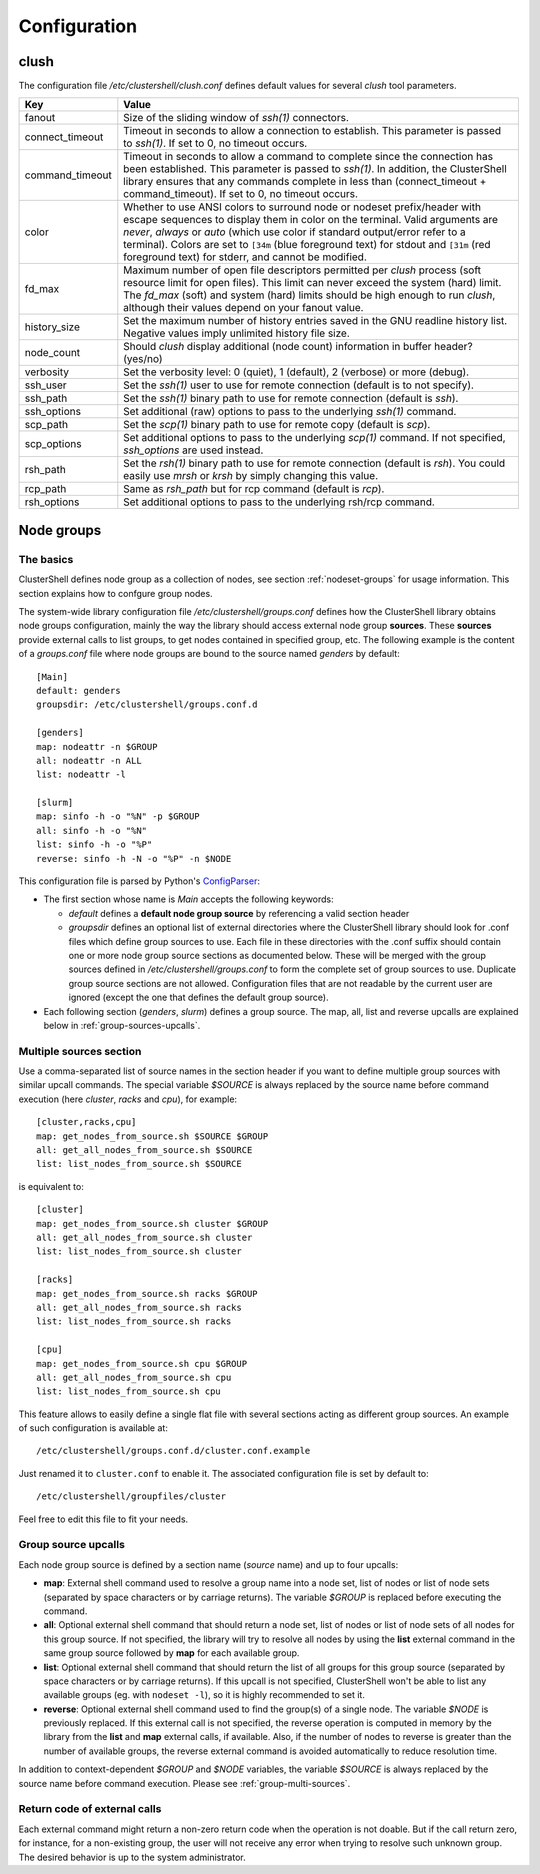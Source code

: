 Configuration
=============

.. highlight:: ini

clush
-----

The configuration file */etc/clustershell/clush.conf* defines default values
for several *clush* tool parameters.

+-----------------+----------------------------------------------------+
| Key             | Value                                              |
+=================+====================================================+
| fanout          | Size of the sliding window of *ssh(1)* connectors. |
+-----------------+----------------------------------------------------+
| connect_timeout | Timeout in seconds to allow a connection to        |
|                 | establish. This parameter is passed to *ssh(1)*.   |
|                 | If set to 0, no timeout occurs.                    |
+-----------------+----------------------------------------------------+
| command_timeout | Timeout in seconds to allow a command to complete  |
|                 | since the connection has been established. This    |
|                 | parameter is passed to *ssh(1)*. In addition, the  |
|                 | ClusterShell library ensures that any commands     |
|                 | complete in less than (connect_timeout \+          |
|                 | command_timeout). If set to 0, no timeout occurs.  |
+-----------------+----------------------------------------------------+
| color           | Whether  to  use  ANSI  colors  to  surround node  |
|                 | or nodeset prefix/header with escape sequences to  |
|                 | display them in color on the terminal. Valid       |
|                 | arguments are *never*, *always* or *auto* (which   |
|                 | use color if standard output/error refer to a      |
|                 | terminal).                                         |
|                 | Colors are set to ``[34m`` (blue foreground text)  |
|                 | for stdout and ``[31m`` (red foreground text) for  |
|                 | stderr, and cannot be modified.                    |
+-----------------+----------------------------------------------------+
| fd_max          | Maximum  number  of  open  file descriptors        |
|                 | permitted per *clush* process (soft resource limit |
|                 | for open files). This limit can never exceed the   |
|                 | system (hard) limit. The *fd_max* (soft) and       |
|                 | system (hard) limits should be high enough to      |
|                 | run *clush*, although their values depend on       |
|                 | your fanout value.                                 |
+-----------------+----------------------------------------------------+
| history_size    | Set the maximum number of history entries saved in |
|                 | the GNU readline history list. Negative values     |
|                 | imply unlimited history file size.                 |
+-----------------+----------------------------------------------------+
| node_count      | Should *clush* display additional (node count)     |
|                 | information in buffer header? (yes/no)             |
+-----------------+----------------------------------------------------+
| verbosity       | Set the verbosity level: 0 (quiet), 1 (default),   |
|                 | 2 (verbose) or more (debug).                       |
+-----------------+----------------------------------------------------+
| ssh_user        | Set the *ssh(1)* user to use for remote connection |
|                 | (default is to not specify).                       |
+-----------------+----------------------------------------------------+
| ssh_path        | Set the *ssh(1)* binary path to use for remote     |
|                 | connection (default is *ssh*).                     |
+-----------------+----------------------------------------------------+
| ssh_options     | Set additional (raw) options to pass to the        |
|                 | underlying *ssh(1)* command.                       |
+-----------------+----------------------------------------------------+
| scp_path        | Set the *scp(1)* binary path to use for remote     |
|                 | copy (default is *scp*).                           |
+-----------------+----------------------------------------------------+
| scp_options     | Set additional options to pass to the underlying   |
|                 | *scp(1)* command. If not specified, *ssh_options*  |
|                 | are used instead.                                  |
+-----------------+----------------------------------------------------+
| rsh_path        | Set the *rsh(1)* binary path to use for remote     |
|                 | connection (default is *rsh*). You could easily    |
|                 | use *mrsh* or *krsh* by simply changing this       |
|                 | value.                                             |
+-----------------+----------------------------------------------------+
| rcp_path        | Same as *rsh_path* but for rcp command (default is |
|                 | *rcp*).                                            |
+-----------------+----------------------------------------------------+
| rsh_options     | Set additional options to pass to the underlying   |
|                 | rsh/rcp command.                                   |
+-----------------+----------------------------------------------------+


.. _groups-config:

Node groups
-----------

The basics
^^^^^^^^^^

ClusterShell defines node group as a collection of nodes, see section
:ref:`nodeset-groups` for usage information. This section explains how to
confgure group nodes.

The system-wide library configuration file */etc/clustershell/groups.conf*
defines how the ClusterShell library obtains node groups configuration, mainly
the way the library should access external node group **sources**. These
**sources** provide external calls to list groups, to get nodes contained in
specified group, etc. The following example is the content of a
*groups.conf* file where node groups are bound to the source named *genders*
by default::

    [Main]
    default: genders
    groupsdir: /etc/clustershell/groups.conf.d

    [genders]
    map: nodeattr -n $GROUP
    all: nodeattr -n ALL
    list: nodeattr -l

    [slurm]
    map: sinfo -h -o "%N" -p $GROUP
    all: sinfo -h -o "%N"
    list: sinfo -h -o "%P"
    reverse: sinfo -h -N -o "%P" -n $NODE

This configuration file is parsed by Python's `ConfigParser`_:

* The first section whose name is *Main* accepts the following keywords:

  * *default* defines a **default node group source** by referencing a valid
    section header
  * *groupsdir* defines an optional list of external directories where the
    ClusterShell library should look for .conf files which define group
    sources to use. Each file in these directories with the .conf suffix
    should contain one or more node group source sections as documented below.
    These will be merged with the group sources defined in
    */etc/clustershell/groups.conf* to form the complete set of group sources
    to use. Duplicate group source sections are not allowed.  Configuration
    files that are not readable by the current user are ignored (except the
    one that defines the default group source).

* Each following section (`genders`, `slurm`) defines a  group source. The
  map, all, list and reverse upcalls are explained below in
  :ref:`group-sources-upcalls`.

.. _group-multi-sources:

Multiple sources section
^^^^^^^^^^^^^^^^^^^^^^^^

Use a comma-separated list of source names in the section header if you want
to define multiple group sources with similar upcall commands. The special
variable `$SOURCE` is always replaced by the source name before command
execution (here `cluster`, `racks` and `cpu`), for example::

    [cluster,racks,cpu]
    map: get_nodes_from_source.sh $SOURCE $GROUP
    all: get_all_nodes_from_source.sh $SOURCE
    list: list_nodes_from_source.sh $SOURCE

is equivalent to::

    [cluster]
    map: get_nodes_from_source.sh cluster $GROUP
    all: get_all_nodes_from_source.sh cluster
    list: list_nodes_from_source.sh cluster

    [racks]
    map: get_nodes_from_source.sh racks $GROUP
    all: get_all_nodes_from_source.sh racks
    list: list_nodes_from_source.sh racks

    [cpu]
    map: get_nodes_from_source.sh cpu $GROUP
    all: get_all_nodes_from_source.sh cpu
    list: list_nodes_from_source.sh cpu

This feature allows to easily define a single flat file with several sections
acting as different group sources. An example of such configuration is
available at::

    /etc/clustershell/groups.conf.d/cluster.conf.example

Just renamed it to ``cluster.conf`` to enable it.
The associated configuration file is set by default to::

    /etc/clustershell/groupfiles/cluster


Feel free to edit this file to fit your needs.

.. _group-sources-upcalls:

Group source upcalls
^^^^^^^^^^^^^^^^^^^^

Each node group source is defined by a section name (*source* name) and up to
four upcalls:

* **map**: External shell command used to resolve a group name into a node
  set, list of nodes or list of node sets (separated by space characters or by
  carriage returns). The variable *$GROUP* is replaced before executing the command.
* **all**: Optional external shell command that should return a node set, list
  of nodes or list of node sets of all nodes for this group source. If not
  specified, the library will try to resolve all nodes by using the **list**
  external command in the same group source followed by **map** for each available group.
* **list**: Optional external shell command that should return the list of all
  groups for this group source (separated by space characters or by carriage
  returns). If this upcall is not specified, ClusterShell won't be able to
  list any available groups (eg. with ``nodeset -l``), so it is highly
  recommended to set it.
* **reverse**: Optional external shell command used to find the group(s) of a
  single node. The variable *$NODE* is previously replaced. If this external
  call is not specified, the reverse operation is computed in memory by the
  library from the **list** and **map** external calls, if available. Also, if
  the number of nodes to reverse is greater than the number of available
  groups, the reverse external command is avoided automatically to reduce
  resolution time.

In addition to context-dependent *$GROUP* and *$NODE* variables, the variable
*$SOURCE* is always replaced by the source name before command execution.
Please see :ref:`group-multi-sources`.

Return code of external calls
^^^^^^^^^^^^^^^^^^^^^^^^^^^^^

Each external command might return a non-zero return code when the operation
is not doable. But if the call return zero, for instance, for a non-existing
group, the user will not receive any error when trying to resolve such unknown
group. The desired behavior is up to the system administrator.


.. _ConfigParser: http://docs.python.org/library/configparser.html
